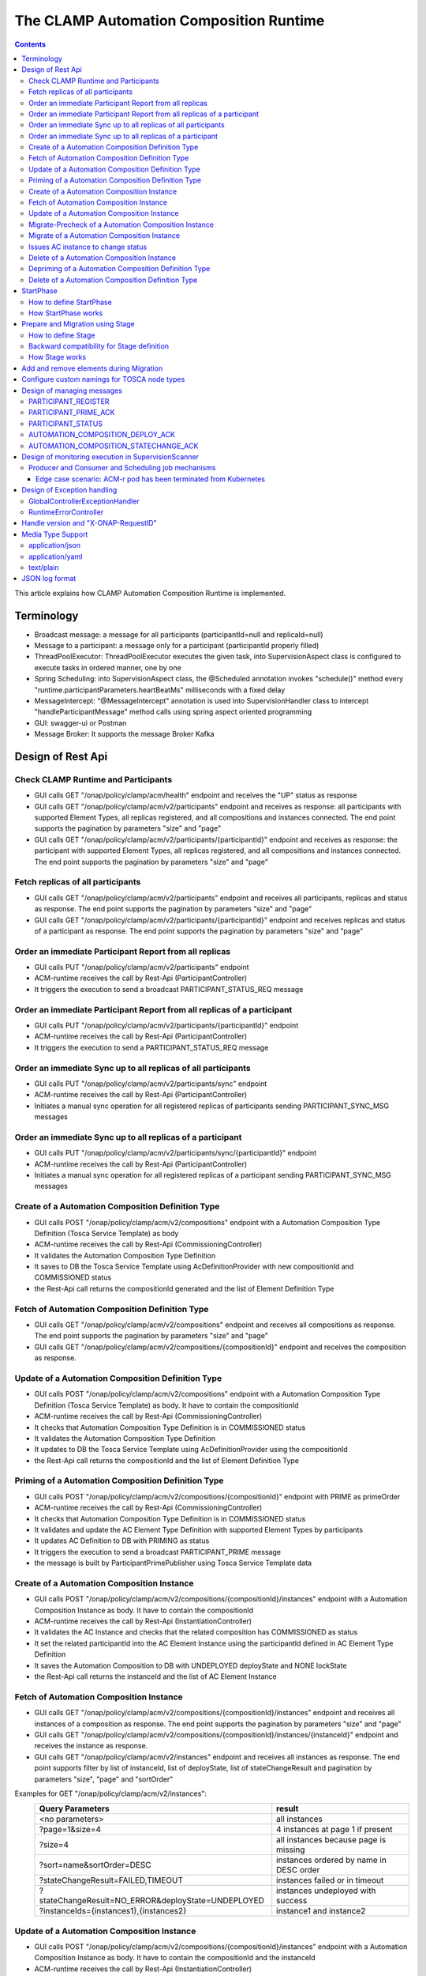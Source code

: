 .. This work is licensed under a Creative Commons Attribution 4.0 International License.

.. _clamp-runtime-acm:

The CLAMP Automation Composition Runtime
########################################

.. contents::
    :depth: 3


This article explains how CLAMP Automation Composition Runtime is implemented.

Terminology
***********
- Broadcast message: a message for all participants (participantId=null and replicaId=null)
- Message to a participant: a message only for a participant (participantId properly filled)
- ThreadPoolExecutor: ThreadPoolExecutor executes the given task, into SupervisionAspect class is configured to execute tasks in ordered manner, one by one
- Spring Scheduling: into SupervisionAspect class, the @Scheduled annotation invokes "schedule()" method every "runtime.participantParameters.heartBeatMs" milliseconds with a fixed delay
- MessageIntercept: "@MessageIntercept" annotation is used into SupervisionHandler class to intercept "handleParticipantMessage" method calls using spring aspect oriented programming
- GUI: swagger-ui or Postman
- Message Broker: It supports the message Broker Kafka

Design of Rest Api
******************

Check CLAMP Runtime and Participants
++++++++++++++++++++++++++++++++++++
- GUI calls GET "/onap/policy/clamp/acm/health" endpoint and receives the "UP" status as response
- GUI calls GET "/onap/policy/clamp/acm/v2/participants" endpoint and receives as response: all participants with supported Element Types, all replicas registered, and all compositions and instances connected. The end point supports the pagination by parameters "size" and "page"
- GUI calls GET "/onap/policy/clamp/acm/v2/participants/{participantId}" endpoint and receives as response: the participant with supported Element Types, all replicas registered, and all compositions and instances connected. The end point supports the pagination by parameters "size" and "page"

Fetch replicas of all participants
++++++++++++++++++++++++++++++++++
- GUI calls GET "/onap/policy/clamp/acm/v2/participants" endpoint and receives all participants, replicas and status as response. The end point supports the pagination by parameters "size" and "page"
- GUI calls GET "/onap/policy/clamp/acm/v2/participants/{participantId}" endpoint and receives replicas and status of a participant as response. The end point supports the pagination by parameters "size" and "page"

Order an immediate Participant Report from all replicas
+++++++++++++++++++++++++++++++++++++++++++++++++++++++
- GUI calls PUT "/onap/policy/clamp/acm/v2/participants" endpoint
- ACM-runtime receives the call by Rest-Api (ParticipantController)
- It triggers the execution to send a broadcast PARTICIPANT_STATUS_REQ message

Order an immediate Participant Report from all replicas of a participant
++++++++++++++++++++++++++++++++++++++++++++++++++++++++++++++++++++++++
- GUI calls PUT "/onap/policy/clamp/acm/v2/participants/{participantId}" endpoint
- ACM-runtime receives the call by Rest-Api (ParticipantController)
- It triggers the execution to send a PARTICIPANT_STATUS_REQ message

Order an immediate Sync up to all replicas of all participants
++++++++++++++++++++++++++++++++++++++++++++++++++++++++++++++
- GUI calls PUT "/onap/policy/clamp/acm/v2/participants/sync" endpoint
- ACM-runtime receives the call by Rest-Api (ParticipantController)
- Initiates a manual sync operation for all registered replicas of participants sending PARTICIPANT_SYNC_MSG messages

Order an immediate Sync up to all replicas of a participant
+++++++++++++++++++++++++++++++++++++++++++++++++++++++++++
- GUI calls PUT "/onap/policy/clamp/acm/v2/participants/sync/{participantId}" endpoint
- ACM-runtime receives the call by Rest-Api (ParticipantController)
- Initiates a manual sync operation for all registered replicas of a participant sending PARTICIPANT_SYNC_MSG messages

Create of a Automation Composition Definition Type
++++++++++++++++++++++++++++++++++++++++++++++++++
- GUI calls POST "/onap/policy/clamp/acm/v2/compositions" endpoint with a Automation Composition Type Definition (Tosca Service Template) as body
- ACM-runtime receives the call by Rest-Api (CommissioningController)
- It validates the Automation Composition Type Definition
- It saves to DB the Tosca Service Template using AcDefinitionProvider with new compositionId and COMMISSIONED status
- the Rest-Api call returns the compositionId generated and the list of Element Definition Type

Fetch of Automation Composition Definition Type
+++++++++++++++++++++++++++++++++++++++++++++++
- GUI calls GET "/onap/policy/clamp/acm/v2/compositions" endpoint and receives all compositions as response. The end point supports the pagination by parameters "size" and "page"
- GUI calls GET "/onap/policy/clamp/acm/v2/compositions/{compositionId}" endpoint and receives the composition as response.

Update of a Automation Composition Definition Type
++++++++++++++++++++++++++++++++++++++++++++++++++
- GUI calls POST "/onap/policy/clamp/acm/v2/compositions" endpoint with a Automation Composition Type Definition (Tosca Service Template) as body. It have to contain the compositionId
- ACM-runtime receives the call by Rest-Api (CommissioningController)
- It checks that Automation Composition Type Definition is in COMMISSIONED status
- It validates the Automation Composition Type Definition
- It updates to DB the Tosca Service Template using AcDefinitionProvider using the compositionId
- the Rest-Api call returns the compositionId and the list of Element Definition Type

Priming of a Automation Composition Definition Type
+++++++++++++++++++++++++++++++++++++++++++++++++++
- GUI calls POST "/onap/policy/clamp/acm/v2/compositions/{compositionId}" endpoint with PRIME as primeOrder
- ACM-runtime receives the call by Rest-Api (CommissioningController)
- It checks that Automation Composition Type Definition is in COMMISSIONED status
- It validates and update the AC Element Type Definition with supported Element Types by participants
- It updates AC Definition to DB with PRIMING as status
- It triggers the execution to send a broadcast PARTICIPANT_PRIME message
- the message is built by ParticipantPrimePublisher using Tosca Service Template data

Create of a Automation Composition Instance
+++++++++++++++++++++++++++++++++++++++++++
- GUI calls POST "/onap/policy/clamp/acm/v2/compositions/{compositionId}/instances" endpoint with a Automation Composition Instance as body. It have to contain the compositionId
- ACM-runtime receives the call by Rest-Api (InstantiationController)
- It validates the AC Instance and checks that the related composition has COMMISSIONED as status
- It set the related participantId into the AC Element Instance using the participantId defined in AC Element Type Definition
- It saves the Automation Composition to DB with UNDEPLOYED deployState and NONE lockState
- the Rest-Api call returns the instanceId and the list of AC Element Instance

Fetch of Automation Composition Instance
++++++++++++++++++++++++++++++++++++++++
- GUI calls GET "/onap/policy/clamp/acm/v2/compositions/{compositionId}/instances" endpoint and receives all instances of a composition as response. The end point supports the pagination by parameters "size" and "page"
- GUI calls GET "/onap/policy/clamp/acm/v2/compositions/{compositionId}/instances/{instanceId}" endpoint and receives the instance as response.
- GUI calls GET "/onap/policy/clamp/acm/v2/instances" endpoint and receives all instances as response. The end point supports filter by list of instanceId, list of deployState, list of stateChangeResult and pagination by parameters "size", "page" and "sortOrder"

Examples for GET "/onap/policy/clamp/acm/v2/instances":
 +----------------------------------------------------+------------------------------------------------------+
 |  Query Parameters                                  |  result                                              |
 +====================================================+======================================================+
 |  <no parameters>                                   | all instances                                        |
 +----------------------------------------------------+------------------------------------------------------+
 |  ?page=1&size=4                                    | 4 instances at page 1 if present                     |
 +----------------------------------------------------+------------------------------------------------------+
 |  ?size=4                                           | all instances because page is missing                |
 +----------------------------------------------------+------------------------------------------------------+
 |  ?sort=name&sortOrder=DESC                         | instances ordered by name in DESC order              |
 +----------------------------------------------------+------------------------------------------------------+
 | ?stateChangeResult=FAILED,TIMEOUT                  | instances failed or in timeout                       |
 +----------------------------------------------------+------------------------------------------------------+
 | ?stateChangeResult=NO_ERROR&deployState=UNDEPLOYED | instances undeployed with success                    |
 +----------------------------------------------------+------------------------------------------------------+
 | ?instanceIds={instances1},{instances2}             | instance1 and  instance2                             |
 +----------------------------------------------------+------------------------------------------------------+


Update of a Automation Composition Instance
+++++++++++++++++++++++++++++++++++++++++++
- GUI calls POST "/onap/policy/clamp/acm/v2/compositions/{compositionId}/instances" endpoint with a Automation Composition Instance as body. It have to contain the compositionId and the instanceId
- ACM-runtime receives the call by Rest-Api (InstantiationController)
- It checks that AC Instance is in UNDEPLOYED/DEPLOYED deployState
- It updates the Automation Composition to DB
- the Rest-Api call returns the instanceId and the list of AC Element Instance
- the runtime sends an update event to the participants which performs the update operation on the deployed instances.

Migrate-Precheck of a Automation Composition Instance
+++++++++++++++++++++++++++++++++++++++++++++++++++++
- GUI has already a new composition definition primed
- GUI calls POST "/onap/policy/clamp/acm/v2/compositions/{compositionId}/instances" endpoint with a Automation Composition Instance as body. It have to contain the compositionId, the compositionTargetId and the instanceId
- ACM-runtime receives the call by Rest-Api (InstantiationController)
- It checks that AC Instance is in DEPLOYED deployState
- It checks that compositionTargetId is related to a primed composition definition
- It only set the subState of the Automation Composition to DB
- the Rest-Api call returns the instanceId and the list of AC Element Instance
- the runtime sends a migrate-precheck event to the participants which performs the check operation on the deployed instances.

Migrate of a Automation Composition Instance
++++++++++++++++++++++++++++++++++++++++++++
- GUI has already a new composition definition primed
- GUI calls POST "/onap/policy/clamp/acm/v2/compositions/{compositionId}/instances" endpoint with a Automation Composition Instance as body. It have to contain the compositionId, the compositionTargetId and the instanceId
- ACM-runtime receives the call by Rest-Api (InstantiationController)
- It checks that AC Instance is in DEPLOYED deployState
- It checks that compositionTargetId is related to a primed composition definition
- It updates the Automation Composition to DB
- the Rest-Api call returns the instanceId and the list of AC Element Instance
- the runtime sends a migrate event to the participants which performs the migrate operation on the deployed instances.

Issues AC instance to change status
+++++++++++++++++++++++++++++++++++

case **subOrder: PREPARE**

- GUI calls "/onap/policy/clamp/acm/v2/compositions/{compositionId}/instances/{instanceId}" endpoint with PREPARE as subOrder
- ACM-runtime receives the call by Rest-Api (InstantiationController)
- It validates the status order issued (related AC Instance has UNDEPLOYED as deployState)
- It updates the AC Instance to DB with PREPARING subState
- It triggers the execution to send a broadcast AUTOMATION_COMPOSITION_PREPARE message with preDeploy set to true
- the message is built by AcPreparePublisher using Instance data.

case **deployOrder: DEPLOY**

- GUI calls "/onap/policy/clamp/acm/v2/compositions/{compositionId}/instances/{instanceId}" endpoint with DEPLOY as deployOrder
- ACM-runtime receives the call by Rest-Api (InstantiationController)
- It validates the status order issued (related AC Instance has UNDEPLOYED as deployState)
- It updates the AC Instance to DB with DEPLOYING deployState
- It triggers the execution to send a broadcast AUTOMATION_COMPOSITION_DEPLOY message
- the message is built by AutomationCompositionDeployPublisher using Tosca Service Template data and Instance data. (with startPhase = first startPhase)

case **subOrder: REVIEW**

- GUI calls "/onap/policy/clamp/acm/v2/compositions/{compositionId}/instances/{instanceId}" endpoint with REVIEW as subOrder
- ACM-runtime receives the call by Rest-Api (InstantiationController)
- It validates the status order issued (related AC Instance has DEPLOYED as deployState)
- It updates the AC Instance to DB with REVIEWING subState
- It triggers the execution to send a broadcast AUTOMATION_COMPOSITION_PREPARE message with preDeploy set to false
- the message is built by AcPreparePublisher using Instance data.

case **lockOrder: UNLOCK**

- GUI calls "/onap/policy/clamp/acm/v2/compositions/{compositionId}/instances/{instanceId}" endpoint with UNLOCK as lockOrder
- ACM-runtime receives the call by Rest-Api (InstantiationController)
- It validates the status order issued (related AC Instance has DEPLOYED as deployState and LOCK as lockOrder)
- It updates the AC Instance to DB with LOCKING lockOrder
- It triggers the execution to send a broadcast AUTOMATION_COMPOSITION_STATE_CHANGE message
- the message is built by AutomationCompositionStateChangePublisher using Instance data. (with startPhase = first startPhase)

case **lockOrder: LOCK**

- GUI calls "/onap/policy/clamp/acm/v2/compositions/{compositionId}/instances/{instanceId}" endpoint with LOCK as lockOrder
- ACM-runtime receives the call by Rest-Api (InstantiationController)
- It validates the status order issued (related AC Instance has DEPLOYED as deployState and UNLOCK as lockOrder)
- It updates the AC Instance to DB with UNLOCKING lockOrder
- It triggers the execution to send a broadcast AUTOMATION_COMPOSITION_STATE_CHANGE message
- the message is built by AutomationCompositionStateChangePublisher using Instance data. (with startPhase = last StartPhase)

case **deployOrder: UNDEPLOY**

- GUI calls "/onap/policy/clamp/acm/v2/compositions/{compositionId}/instances/{instanceId}" endpoint with UNDEPLOY as deployOrder
- ACM-runtime receives the call by Rest-Api (InstantiationController)
- It validates the status order issued (related AC Instance has DEPLOYED as deployState and LOCK as lockOrder)
- It updates the AC Instance to DB with UNDEPLOYING deployState
- It triggers the execution to send a broadcast AUTOMATION_COMPOSITION_STATE_CHANGE message
- the message is built by AutomationCompositionStateChangePublisher using Instance data. (with startPhase = last StartPhase)

Delete of a Automation Composition Instance
+++++++++++++++++++++++++++++++++++++++++++
- GUI calls DELETE "/onap/policy/clamp/acm/v2/compositions/{compositionId}/instances/{instanceId}" endpoint
- ACM-runtime receives the call by Rest-Api (InstantiationController)
- It checks that AC Instance is in UNDEPLOYED deployState
- It updates the AC Instance to DB with DELETING deployState
- It triggers the execution to send a broadcast AUTOMATION_COMPOSITION_STATE_CHANGE message
- the message is built by AutomationCompositionStateChangePublisher using Instance data. (with startPhase = last StartPhase)

Depriming of a Automation Composition Definition Type
+++++++++++++++++++++++++++++++++++++++++++++++++++++
- GUI calls POST "/onap/policy/clamp/acm/v2/compositions/{compositionId}" endpoint with DEPRIME as primeOrder
- ACM-runtime receives the call by Rest-Api (CommissioningController)
- It checks that Automation Composition Type Definition is in PRIMED status
- It updates AC Definition to DB with DEPRIMING as status
- It triggers the execution to send a broadcast PARTICIPANT_PRIME message
- the message is built by ParticipantPrimePublisher using Tosca Service Template data

Delete of a Automation Composition Definition Type
++++++++++++++++++++++++++++++++++++++++++++++++++
- GUI calls DELETE "/onap/policy/clamp/acm/v2/compositions/{compositionId}" endpoint
- ACM-runtime receives the call by Rest-Api (CommissioningController)
- It checks that AC Definition Type is in COMMISSIONED status
- It deletes the Automation Composition Type from DB

StartPhase
**********
The startPhase is particularly important in Automation Composition update and Automation Composition state changes because sometime the user wishes to control the order in which the state changes in Automation Composition Elements in a Automation Composition.

How to define StartPhase
++++++++++++++++++++++++
StartPhase is defined as shown below in the Definition of TOSCA fundamental Automation Composition Types yaml file.

.. code-block:: YAML

  startPhase:
    type: integer
    required: false
    constraints:
    - greater-or-equal: 0
    description: A value indicating the start phase in which this Automation Composition element will be started, the
                 first start phase is zero. Automation Composition Elements are started in their start_phase order and stopped
                 in reverse start phase order. Automation Composition Elements with the same start phase are started and
                 stopped simultaneously
    metadata:
      common: true

The "common: true" value in the metadata of the startPhase property identifies that property as being a common property.
This property will be set on the CLAMP GUI during Automation Composition commissioning.
Example where it could be used:

.. code-block:: YAML

  org.onap.domain.database.Http_PMSHMicroserviceAutomationCompositionElement:
    # Consul http config for PMSH.
    version: 1.2.3
    type: org.onap.policy.clamp.acm.HttpAutomationCompositionElement
    type_version: 1.0.1
    description: Automation Composition element for the http requests of PMSH microservice
    properties:
      provider: ONAP
      uninitializedToPassiveTimeout: 180
      startPhase: 1

How StartPhase works
++++++++++++++++++++
In state changes from UNDEPLOYED → DEPLOYED or LOCKED → UNLOCKED, Automation Composition elements are started in increasing order of their startPhase.

Example of DEPLOY order with Http_PMSHMicroserviceAutomationCompositionElement with startPhase to 1 and PMSH_K8SMicroserviceAutomationCompositionElement with startPhase to 0

- ACM-runtime sends a broadcast AUTOMATION_COMPOSITION_DEPLOY message to all participants with startPhase = 0
- participant receives the AUTOMATION_COMPOSITION_DEPLOY message and runs to DEPLOYED state (only AC elements defined as startPhase = 0)
- ACM-runtime receives AUTOMATION_COMPOSITION_DEPLOY_ACK messages from participants and set the state (from the AC element of the message) to DEPLOYED
- ACM-runtime calculates that all AC elements with startPhase = 0 are set to proper state and sends a broadcast AUTOMATION_COMPOSITION_DEPLOY message with startPhase = 1
- participant receives the AUTOMATION_COMPOSITION_DEPLOY message and runs to DEPLOYED state (only AC elements defined as startPhase = 1)
- ACM-runtime receives AUTOMATION_COMPOSITION_DEPLOY_ACK messages from participants and set the state (from the AC element of the message) to DEPLOYED
- ACM-runtime calculates that all AC elements are set to proper state and set AC to DEPLOYED

In that scenario the message AUTOMATION_COMPOSITION_DEPLOY has been sent two times.

Prepare and Migration using Stage
*********************************
The stage is particularly important in Automation Composition migration because sometime the user wishes to control
not only the order in which the state changes in Automation Composition Elements but also to execute again using the same Automation Composition Elements.

How to define Stage
+++++++++++++++++++
Stage is defined as shown below in the Definition of TOSCA fundamental Automation Composition Types yaml file.

.. code-block:: YAML

  stage:
    type: map
    required: false
    description: A map of list indicating for each operation the stages in which this automation composition element will be started, the
                 first stage is zero. Automation Composition Elements are started in their stage order.
                 Automation Composition Elements with the same stage are started simultaneously.
    metadata:
      common: true

Example where it could be used:

.. code-block:: YAML

  org.onap.domain.database.Http_PMSHMicroserviceAutomationCompositionElement:
    # Consul http config for PMSH.
    version: 1.2.3
    type: org.onap.policy.clamp.acm.HttpAutomationCompositionElement
    type_version: 1.0.1
    description: Automation Composition element for the http requests of PMSH microservice
    properties:
      provider: ONAP
      uninitializedToPassiveTimeout: 180
      stage:
        prepare: [0]
        migrate: [0,2]

Backward compatibility for Stage definition
+++++++++++++++++++++++++++++++++++++++++++
Stage for migration could be defined as shown below:

.. code-block:: YAML

  stage:
    type: list
    required: false
    description: A list indicating the stages in which this automation composition element will be started, the
                 first stage is zero. Automation Composition Elements are started in their stage order.
                 Automation Composition Elements with the same stage are started simultaneously.
    metadata:
      common: true

Example of Backward compatibility for migration:

.. code-block:: YAML

  org.onap.domain.database.Http_PMSHMicroserviceAutomationCompositionElement:
    # Consul http config for PMSH.
    version: 1.2.3
    type: org.onap.policy.clamp.acm.HttpAutomationCompositionElement
    type_version: 1.0.1
    description: Automation Composition element for the http requests of PMSH microservice
    properties:
      provider: ONAP
      uninitializedToPassiveTimeout: 180
      stage: [0,2]


How Stage works
+++++++++++++++
In state changes in MIGRATING Automation Composition elements starts in increasing order from stage 0.

Example of MIGRATE order with Http_PMSHMicroserviceAutomationCompositionElement with stage [0,2] and PMSH_K8SMicroserviceAutomationCompositionElement with stage to [0,1]:

- ACM-runtime sends a broadcast AUTOMATION_COMPOSITION_MIGRATION message to all participants with stage = 0
- participant receives the AUTOMATION_COMPOSITION_MIGRATION message and runs the migration only the AC elements that contains stage 0: Http_PMSHMicroserviceAutomationCompositionElement and PMSH_K8SMicroserviceAutomationCompositionElement
- participant calculates the next stage and sends the AUTOMATION_COMPOSITION_DEPLOY_ACK message to runtime with the next stage
- ACM-runtime receives AUTOMATION_COMPOSITION_DEPLOY_ACK messages from participants and set the state and stage from the AC element of the message
- ACM-runtime calculates that all AC elements have forwarded to next stage and sends a broadcast AUTOMATION_COMPOSITION_MIGRATION message with stage = 1
- participant receives the AUTOMATION_COMPOSITION_MIGRATION message and runs the migration only the AC elements that contains stage 1: PMSH_K8SMicroserviceAutomationCompositionElement
- participant sends the AUTOMATION_COMPOSITION_DEPLOY_ACK message to runtime with the next stage or migration completed
- ACM-runtime receives AUTOMATION_COMPOSITION_DEPLOY_ACK messages from participants and set the state and stage from the AC element of the message
- ACM-runtime calculates that all AC elements have forwarded to next stage or completed and sends a broadcast AUTOMATION_COMPOSITION_MIGRATION message with stage = 2
- participant receives the AUTOMATION_COMPOSITION_MIGRATION message and runs the migration only the AC elements that contains stage 2: Http_PMSHMicroserviceAutomationCompositionElement
- participant sends the AUTOMATION_COMPOSITION_DEPLOY_ACK message to runtime with migration completed
- ACM-runtime receives AUTOMATION_COMPOSITION_DEPLOY_ACK messages from participants and set the state (from the AC element of the message) to DEPLOYED
- ACM-runtime calculates that all AC elements are set to proper state and set AC to DEPLOYED

In that scenario the message AUTOMATION_COMPOSITION_MIGRATION has been sent three times,
Http_PMSHMicroserviceAutomationCompositionElement and PMSH_K8SMicroserviceAutomationCompositionElement will be executed two times.

Add and remove elements during Migration
****************************************
When an AC instance is migrated to a new AC definition, the user has the flexibility to add a new element or remove an existing element from the instance.
The target AC composition definition should contain the new element definition added and also the respective elements removed while commissioning to ACM-R.
The new elements are further instantiated in the migration request with the instance properties, and the elements required to be undeployed are removed accordingly.
ACM-R sends the updated element list in the migration request to the participants where the participant is expected to handle the add/remove scenario.
The migration method on the participant receives the details of previously existed composition/instance as well as the updated composition/instance and hence the difference in the new and old properties for an
element can be identified by the participant.
Participants can also identify the newly added elements and the removed elements with the ElementState enum that is set for each element.

Example:
 For a newly added element in the migration, the element information about the previously existed element will contain the ElementState enum set to the value "NOT_PRESENT" by the intermediary, and the updated element object will contain the
 ElementState value "NEW". Based on these enum values on both the objects, the participant can identify a new element added in the migration. The participant can choose to trigger a deployment of this new element and update the element state once the
 deploy operation is complete.

 For the elements that are removed in the migration, the element information about the previously existed element will contain the ElementState enum set to the value "PRESENT" by the intermediary, and the object for the updated element info will contain the
 ElementState value "REMOVED". Based on this, the participant can identify a removed element in the migration and choose to trigger an undeployment of this element. The element state after the undeploy operation need not be updated to ACM-R as the element is already removed in the ACM-R.
 The participant is also expected to trigger a "DELETE" operation for the removed element if required in order to delete any element OutProperties if stored in the memory. Similarly, The element state after the delete operation need not be updated to ACM-R for the removed element.


Configure custom namings for TOSCA node types
*********************************************

The node type of the AC element and the Automation composition can be customised as per the user requirement.
These customised names can be used in the TOSCA node type definitions of AC element and composition. All the
AC element and composition definitions (node templates) should be derived from the corresponding node types.
The following parameters are provided in the config file of ACM-runtime for customisation:

.. code-block:: YAML

 runtime:
   acmParameters:
     toscaElementName: customElementType
     toscaCompositionName: customCompositionType

If there are no values provided for customisation, the default node types "org.onap.policy.clamp.acm.AutomationCompositionElement"
and "org.onap.policy.clamp.acm.AutomationComposition" are used for the AC element and composition by the ACM-runtime.
In this case, the element and composition definition has to be derived from the same in the TOSCA. For overriding the names in the
onap helm chart, the following properties can be updated in the values.yaml.

.. code-block:: YAML

  customNaming:
    toscaElementName: customElementName
    toscaCompositionName: customCompositionName


Design of managing messages
***************************

PARTICIPANT_REGISTER
++++++++++++++++++++
- A participant replica starts and send a PARTICIPANT_REGISTER message with participantId, replicaId and supported Element Types
- ACM-runtime collects the message from Message Broker by ParticipantRegisterListener
- if not present, it saves participant replica reference with status ON_LINE to DB
- it sends PARTICIPANT_REGISTER_ACK to participant replica

PARTICIPANT_PRIME_ACK
++++++++++++++++++++++
- A participant sends PARTICIPANT_PRIME_ACK message in response to a PARTICIPANT_PRIME message
- ParticipantPrimeAckListener collects the message from Message Broker
- It stores the message into the DB
- MessageIntercept intercepts that event and adds a task to handle a monitoring execution in SupervisionScanner
- Monitoring updates AC Definition to DB with PRIMED/DEPRIMED as status
- If AC Definition is fully PRIMED, Monitoring sends sync message to all participants replica

PARTICIPANT_STATUS
++++++++++++++++++
- A participant sends a scheduled PARTICIPANT_STATUS message with participantId, replicaId and supported Element Types. Same message could be used by participant to update OutProperties of an AC instance/AC definition.
- ACM-runtime collects the message from Message Broker by ParticipantStatusListener
- If not present, it saves participant replica reference with status ON_LINE to DB
- If the message contains OutProperties of an AC instance/AC definition it stores the message into the DB
- MessageIntercept intercepts that event and adds a task to handle a monitoring execution in SupervisionScanner
- Monitoring updates the AC instance/AC definition
- Monitoring sends a sync message to all participants replica

AUTOMATION_COMPOSITION_DEPLOY_ACK
+++++++++++++++++++++++++++++++++
- A participant sends AUTOMATION_COMPOSITION_DEPLOY_ACK message in response to a AUTOMATION_COMPOSITION_DEPLOY message. It will send a AUTOMATION_COMPOSITION_DEPLOY_ACK - for each AC elements moved to the DEPLOYED state
- AutomationCompositionUpdateAckListener collects the message from Message Broker
- It store the message into the DB
- MessageIntercept intercepts that event and adds a task to handle a monitoring execution in SupervisionScanner
- Monitoring checks the status of all Automation Composition elements and checks if the Automation Composition is fully DEPLOYED
- Monitoring updates the AC instance to DB
- If the Automation Composition is fully DEPLOYED Monitoring sends a sync message to all participants replica

AUTOMATION_COMPOSITION_STATECHANGE_ACK
++++++++++++++++++++++++++++++++++++++
- A participant sends AUTOMATION_COMPOSITION_STATECHANGE_ACK message in response to a AUTOMATION_COMPOSITION_STATECHANGE message. It will send a AUTOMATION_COMPOSITION_DEPLOY_ACK - for each AC elements moved to the ordered state
- AutomationCompositionStateChangeAckListener collects the message from Message Broker
- It store the message into the DB
- MessageIntercept intercepts that event and adds a task to handle a monitoring execution in SupervisionScanner
- Monitoring checks the status of all Automation Composition elements and checks if the transition process of the Automation Composition is terminated
- Monitoring updates the AC instance to DB
- If the transition process is terminated, Monitoring sends a sync message to all participants replica

Design of monitoring execution in SupervisionScanner
****************************************************
Monitoring is designed to process the follow operations:

- to elaborate the messages from participants
- to determine the next startPhase in a AUTOMATION_COMPOSITION_DEPLOY message
- to determine the next stage in a AUTOMATION_COMPOSITION_MIGRATION/AUTOMATION_COMPOSITION_PREPARE message
- to update AC deployState: in a scenario that "AutomationComposition.deployState" is in a kind of transitional state (example DEPLOYING), if all  - AC elements are moved properly to the specific state, the "AutomationComposition.deployState" will be updated to that and saved to DB
- to update AC lockState: in a scenario that "AutomationComposition.lockState" is in a kind of transitional state (example LOCKING), if all  - AC elements are moved properly to the specific state, the "AutomationComposition.lockState" will be updated to that and saved to DB
- to update AC subState: in a scenario that "AutomationComposition.subState" is in a kind of transitional state (example PREPARING), if all  - AC elements are moved properly to NONE state, the "AutomationComposition.subState" will be updated to NONE and saved to DB
- to delete AC Instance: in a scenario that "AutomationComposition.deployState" is in DELETING, if all  - AC elements are moved properly to DELETED, the AC Instance will be deleted from DB
- to retry AUTOMATION_COMPOSITION_DEPLOY/AUTOMATION_COMPOSITION_STATE_CHANGE messages. if there is an AC instance with startPhase completed, it will be moved to the next startPhase and retry a broadcast message with the new startPhase
- to retry AUTOMATION_COMPOSITION_MIGRATION/AUTOMATION_COMPOSITION_PREPARE messages. if there is an AC instance with stage completed, it will be moved to the next stage and retry a broadcast message with the new stage
- to send sync message to all participants replica: in scenario where AC instance transition is fully completed or OutProperties has been changed

The solution Design timeout and reporting for all Participant message dialogues are implemented into the monitoring execution.

- Spring Scheduling inserts the task to monitor timeout execution into ThreadPoolExecutor
- ThreadPoolExecutor executes the task
- set AC instance stateChangeResult in timeout, if ACM-runtime do no receive Act message before MaxWaitMs milliseconds

Producer and Consumer and Scheduling job mechanisms
+++++++++++++++++++++++++++++++++++++++++++++++++++
To avoid conflicts, for example when an ACM-r pod is receiving a messages to change outProperties of an AC instance and other ACM-r pod is receiving a messages to change the status of an element of the same instance,
Producer and Consumer and Scheduling job mechanisms has been implemented.
With the Producer and Consumer mechanism, any ACM-r replica monitoring could elaborate a message independently from what ACM-r replica has fetched the message.
Listeners of ACM-r will fetch messages from kafka and store to a message FIFO queue stored in DB.

.. image:: ../images/acm-consumer-producer-messages.png

Monitoring of a ACM-r replica will fetch messages from that queue.
All Monitoring from different ACM-r pods are synchronized with Scheduling job to avoid to fetch messages related to same AC instance or AC definition at same time.
InstanceIds and a compositionIds are generated with UUID as unique key and could be used as identificationId for messages.

.. image:: ../images/acm-scheduling-job.png

Edge case scenario: ACM-r pod has been terminated from Kubernetes
-----------------------------------------------------------------
Full elaboration of a monitoring for an AC instance or for a AC definition is protected by a transaction.
If an ACM-r pod has been terminated from Kubernetes, the monitoring not full completed will be rollback from database.
The monitoring job not completed wil be deleted after 200 seconds. All message of that AC definition or AC instance will processed by other monitoring.

Design of Exception handling
****************************
GlobalControllerExceptionHandler
++++++++++++++++++++++++++++++++
If error occurred during the Rest Api call, ACM-runtime responses with a proper status error code and a JSON message error.
This class is implemented to intercept and handle AutomationCompositionException and PfModelRuntimeException if they are thrown during the Rest Ali calls.
All of those classes must implement ErrorResponseInfo that contains message error and status response code.
So the Exception is converted in JSON message.

RuntimeErrorController
++++++++++++++++++++++
If wrong end-point is called or an Exception not intercepted by GlobalControllerExceptionHandler, ACM-runtime responses with a proper status error code and a JSON message error.
This class is implemented to redirect the standard Web error page to a JSON message error.
Typically that happen when a wrong end-point is called, but also could be happen for not authorized call, or any other Exception not intercepted by GlobalControllerExceptionHandler.

Handle version and "X-ONAP-RequestID"
*************************************
RequestResponseLoggingFilter class handles version and "X-ONAP-RequestID" during a Rest-Api call; it works as a filter, so intercepts the Rest-Api and adds to the header those information.

Media Type Support
******************
ACM-runtime Rest Api supports **application/json**, **application/yaml** and **text/plain** Media Types. The configuration is implemented in CoderHttpMesageConverter.

application/json
++++++++++++++++
JSON format is a standard for Rest Api. For the conversion from JSON to Object and vice-versa will be used **org.onap.policy.common.utils.coder.StandardCoder**.

application/yaml
++++++++++++++++
YAML format is a standard for Automation Composition Type Definition. For the conversion from YAML to Object and vice-versa will be used **org.onap.policy.common.utils.coder.StandardYamlCoder**.

text/plain
++++++++++
Text format is used by Prometheus. For the conversion from Object to String  will be used **StringHttpMessageConverter**.

JSON log format
***************
ACM-runtime supports log in Json format. Below an example of appender for logback configuration to enable it.

.. code-block:: xml
   :caption: Part of logback configuration
   :linenos:

    <appender name="STDOUT" class="ch.qos.logback.core.ConsoleAppender">
        <encoder class="ch.qos.logback.core.encoder.LayoutWrappingEncoder">
            <layout class="org.onap.policy.clamp.acm.runtime.config.LoggingConsoleLayout">
                <timestampFormat>YYYY-MM-DDThh:mm:ss.sss+/-hh:mm</timestampFormat>
                <timestampFormatTimezoneId>Etc/UTC</timestampFormatTimezoneId>
                <staticParameters>service_id=policy-acm|application_id=policy-acm</staticParameters>
            </layout>
        </encoder>
    </appender>

LayoutWrappingEncoder implements the encoder interface and wraps the Java class LoggingConsoleLayout as layout to which it delegates the work of transforming an event into Json string.
Parameters for LoggingConsoleLayout:

- *timestampFormat*: Timestamp Format
- *timestampFormatTimezoneId*: Time Zone used in the Timestamp Format
- *staticParameters*: List of parameters do add into the log separated with a "|"

Below un example of result:

.. code-block:: json

   {"severity":"INFO","extra_data":{"logger":"network","thread":"KAFKA-source-policy-acruntime-participant"},"service_id":"policy-acm","message":"[IN|KAFKA|policy-acruntime-participant]\n{\"state\":\"ON_LINE\",\"participantDefinitionUpdates\":[],\"automationCompositionInfoList\":[],\"participantSupportedElementType\":[{\"id\":\"f88c4463-f012-42e1-8927-12b552ecf380\",\"typeName\":\"org.onap.policy.clamp.acm.K8SMicroserviceAutomationCompositionElement\",\"typeVersion\":\"1.0.0\"}],\"messageType\":\"PARTICIPANT_STATUS\",\"messageId\":\"d3dc2f86-4253-4520-bbac-97c4c04547ad\",\"timestamp\":\"2025-01-21T16:14:27.087474035Z\",\"participantId\":\"101c62b3-8918-41b9-a747-d21eb79c6c93\",\"replicaId\":\"c1ba61d2-1dbd-44e4-80bd-135526c0615f\"}","application_id":"policy-acm","timestamp":"2025-01-21T16:14:27.114851006Z"}
   {"severity":"INFO","extra_data":{"logger":"network","thread":"KAFKA-source-policy-acruntime-participant"},"service_id":"policy-acm","message":"[IN|KAFKA|policy-acruntime-participant]\n{\"state\":\"ON_LINE\",\"participantDefinitionUpdates\":[],\"automationCompositionInfoList\":[],\"participantSupportedElementType\":[{\"id\":\"4609a119-a8c7-41ee-96d1-6b49c3afaf2c\",\"typeName\":\"org.onap.policy.clamp.acm.HttpAutomationCompositionElement\",\"typeVersion\":\"1.0.0\"}],\"messageType\":\"PARTICIPANT_STATUS\",\"messageId\":\"ea29ab01-665d-4693-ab17-3a72491b5c71\",\"timestamp\":\"2025-01-21T16:14:27.117716317Z\",\"participantId\":\"101c62b3-8918-41b9-a747-d21eb79c6c91\",\"replicaId\":\"5e4f9690-742d-4190-a439-ebb4c820a010\"}","application_id":"policy-acm","timestamp":"2025-01-21T16:14:27.144379028Z"}
